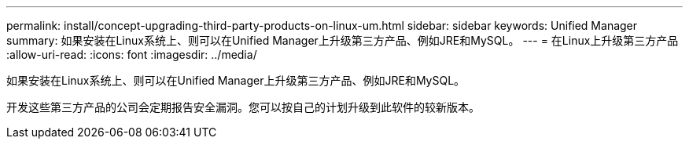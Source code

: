 ---
permalink: install/concept-upgrading-third-party-products-on-linux-um.html 
sidebar: sidebar 
keywords: Unified Manager 
summary: 如果安装在Linux系统上、则可以在Unified Manager上升级第三方产品、例如JRE和MySQL。 
---
= 在Linux上升级第三方产品
:allow-uri-read: 
:icons: font
:imagesdir: ../media/


[role="lead"]
如果安装在Linux系统上、则可以在Unified Manager上升级第三方产品、例如JRE和MySQL。

开发这些第三方产品的公司会定期报告安全漏洞。您可以按自己的计划升级到此软件的较新版本。
